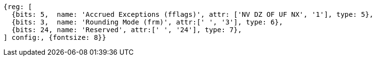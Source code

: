 //# "F" Standard Extension for Single-Precision Floating-Point, Version 2.2
//## 12.2 Floating-Point Control and Status Register
//### Figure 12.2: Floating-point control and status register.

[wavedrom, ,]
....
{reg: [
  {bits: 5,  name: 'Accrued Exceptions (fflags)', attr: ['NV DZ OF UF NX', '1'], type: 5},
  {bits: 3,  name: 'Rounding Mode (frm)', attr:[' ', '3'], type: 6},
  {bits: 24, name: 'Reserved', attr:[' ', '24'], type: 7},
] config:, {fontsize: 8}}
....

